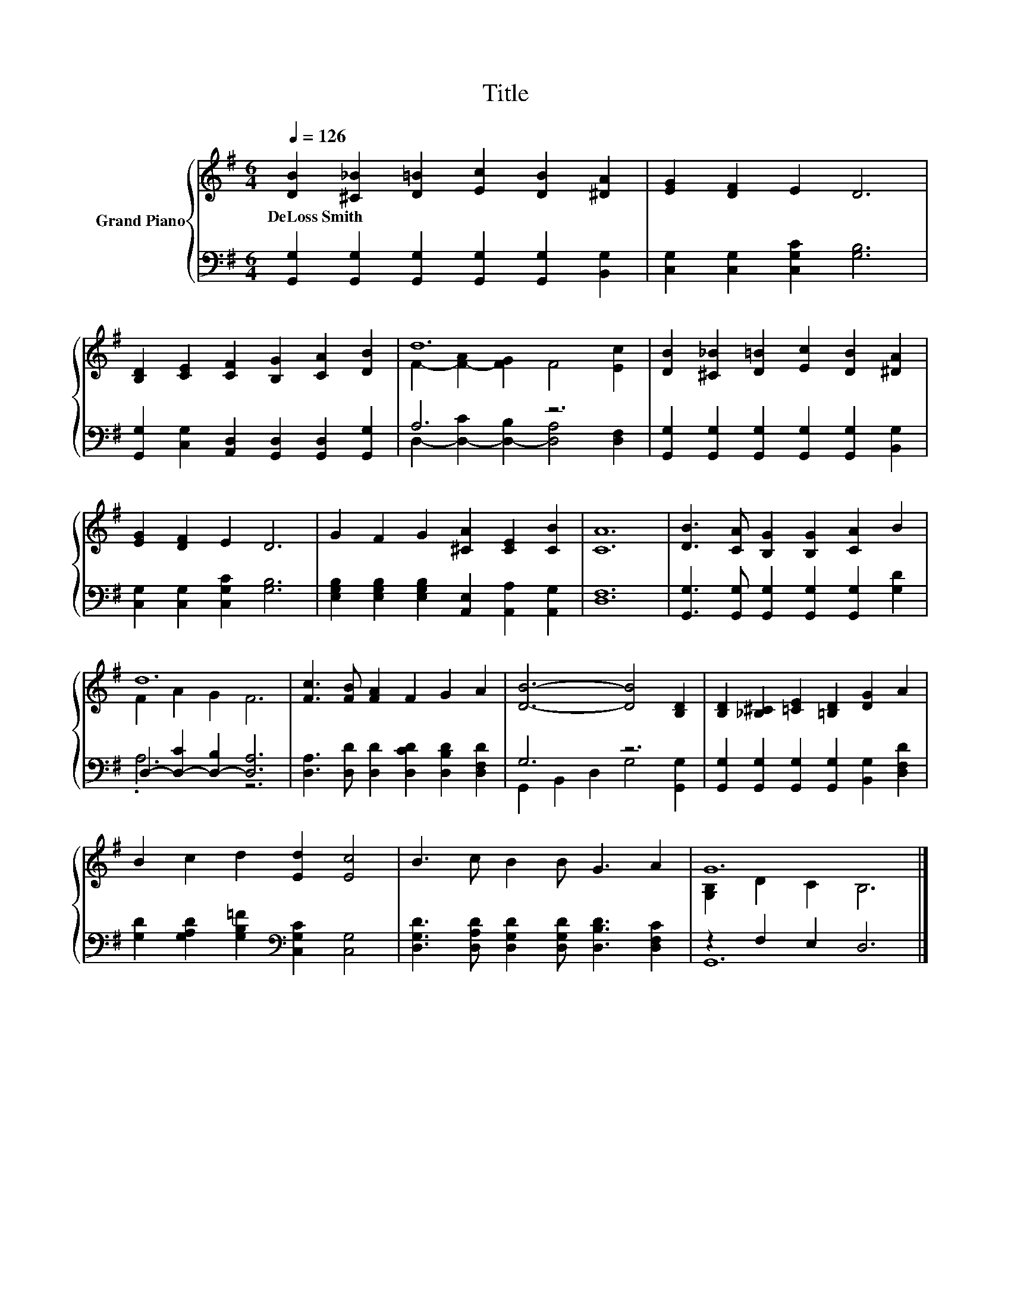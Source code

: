 X:1
T:Title
%%score { ( 1 3 ) | ( 2 4 ) }
L:1/8
Q:1/4=126
M:6/4
K:G
V:1 treble nm="Grand Piano"
V:3 treble 
V:2 bass 
V:4 bass 
V:1
 [DB]2 [^C_B]2 [D=B]2 [Ec]2 [DB]2 [^DA]2 | [EG]2 [DF]2 E2 D6 | %2
w: DeLoss~Smith * * * * *||
 [B,D]2 [CE]2 [CF]2 [B,G]2 [CA]2 [DB]2 | d12 | [DB]2 [^C_B]2 [D=B]2 [Ec]2 [DB]2 [^DA]2 | %5
w: |||
 [EG]2 [DF]2 E2 D6 | G2 F2 G2 [^CA]2 [CE]2 [CB]2 | [CA]12 | [DB]3 [CA] [B,G]2 [B,G]2 [CA]2 B2 | %9
w: ||||
 d12 | [Fc]3 [FB] [FA]2 F2 G2 A2 | [DB]6- [DB]4 [B,D]2 | [B,D]2 [_B,^C]2 [=CE]2 [=B,D]2 [DG]2 A2 | %13
w: ||||
 B2 c2 d2 [Ed]2 [Ec]4 | B3 c B2 B G3 A2 | G12 |] %16
w: |||
V:2
 [G,,G,]2 [G,,G,]2 [G,,G,]2 [G,,G,]2 [G,,G,]2 [B,,G,]2 | [C,G,]2 [C,G,]2 [C,G,C]2 [G,B,]6 | %2
 [G,,G,]2 [C,G,]2 [A,,D,]2 [G,,D,]2 [G,,D,]2 [G,,G,]2 | A,6 z6 | %4
 [G,,G,]2 [G,,G,]2 [G,,G,]2 [G,,G,]2 [G,,G,]2 [B,,G,]2 | [C,G,]2 [C,G,]2 [C,G,C]2 [G,B,]6 | %6
 [E,G,B,]2 [E,G,B,]2 [E,G,B,]2 [A,,E,]2 [A,,A,]2 [A,,G,]2 | [D,F,]12 | %8
 [G,,G,]3 [G,,G,] [G,,G,]2 [G,,G,]2 [G,,G,]2 [G,D]2 | D,2- [D,-C]2 [D,-B,]2 [D,A,]6 | %10
 [D,A,]3 [D,D] [D,D]2 [D,CD]2 [D,B,D]2 [D,F,D]2 | G,6 z6 | %12
 [G,,G,]2 [G,,G,]2 [G,,G,]2 [G,,G,]2 [B,,G,]2 [D,F,D]2 | %13
 [G,D]2 [G,A,D]2 [G,B,=F]2[K:bass] [C,G,C]2 [C,G,]4 | %14
 [D,G,D]3 [D,A,D] [D,G,D]2 [D,G,D] [D,B,D]3 [D,F,C]2 | z2 F,2 E,2 D,6 |] %16
V:3
 x12 | x12 | x12 | F2- [F-A]2 [FG]2 F4 [Ec]2 | x12 | x12 | x12 | x12 | x12 | F2 A2 G2 F6 | x12 | %11
 x12 | x12 | x12 | x12 | [G,B,]2 D2 C2 B,6 |] %16
V:4
 x12 | x12 | x12 | D,2- [D,-C]2 [D,-B,]2 [D,A,]4 [D,F,]2 | x12 | x12 | x12 | x12 | x12 | .A,6 z6 | %10
 x12 | G,,2 B,,2 D,2 G,4 [G,,G,]2 | x12 | x6[K:bass] x6 | x12 | G,,12 |] %16

